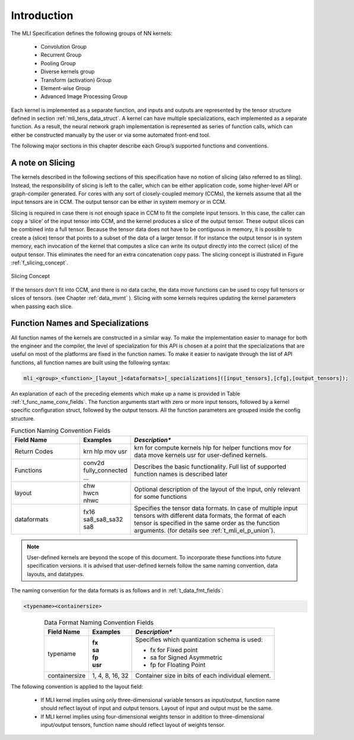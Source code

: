 Introduction
------------

The MLI Specification defines the following groups of NN kernels:

  - Convolution Group

  - Recurrent Group

  - Pooling Group

  - Diverse kernels group

  - Transform (activation) Group

  - Element-wise Group

  - Advanced Image Processing Group

Each kernel is implemented as a separate function, and inputs and outputs are 
represented by the tensor structure defined in section :ref:`mli_tens_data_struct`.  
A kernel can have multiple specializations, each implemented as a separate function. 
As a result, the neural network graph implementation is represented as series of 
function calls, which can either be constructed manually by the user or via some 
automated front-end tool.

The following major sections in this chapter describe each Group’s supported functions 
and conventions.

A note on Slicing
~~~~~~~~~~~~~~~~~~~

The kernels described in the following sections of this specification have no notion of 
slicing (also referred to as tiling).  Instead, the responsibility of slicing is left to 
the caller, which can be either application code, some higher-level API or graph-compiler 
generated. For cores with any sort of closely-coupled memory (CCMs), the kernels assume 
that all the input tensors are in CCM. The output tensor can be either in system memory 
or in CCM.
 
Slicing is required in case there is not enough space in CCM to fit the complete input 
tensors. In this case, the caller can copy a ‘slice’ of the input tensor into CCM, and 
the kernel produces a slice of the output tensor. These output slices can be combined
into a full tensor. Because the tensor data does not have to be contiguous in memory, 
it is possible to create a (slice) tensor that points to a subset of the data of a larger 
tensor. If for instance the output tensor is in system memory, each invocation of the 
kernel that computes a slice can write its output directly into the correct (slice) 
of the output tensor. This eliminates the need for an extra concatenation copy pass. 
The slicing concept is illustrated in Figure :ref:`f_slicing_concept`.

.. _f_slicing_concept:
.. figure:: ../images/slicing_concept.png
   :align: center
   
   Slicing Concept
..

If the tensors don’t fit into CCM, and there is no data cache, the data move functions can 
be used to copy full tensors or slices of tensors. (see Chapter :ref:`data_mvmt` ). Slicing 
with some kernels requires updating the kernel parameters when passing each slice.

.. _func_names_special:

Function Names and Specializations
~~~~~~~~~~~~~~~~~~~~~~~~~~~~~~~~~~

All function names of the kernels are constructed in a similar way. To make the implementation 
easier to manage for both the engineer and the compiler, the level of specialization for this 
API is chosen at a point that the specializations that are useful on most  of the platforms 
are fixed in the function names. To make it easier to navigate through the list of API functions, 
all function names are built using the following syntax:

.. code::

  mli_<group>_<function>_[layout_]<dataformats>[_specializations]([input_tensors],[cfg],[output_tensors]);
..
  
An explanation of each of the preceding elements which make up a name is provided in Table :ref:`t_func_name_conv_fields`. 
The function arguments start with zero or more input tensors, followed by a kernel specific 
configuration struct, followed by the output tensors. All the function parameters are 
grouped inside the config structure.

.. _t_func_name_conv_fields:
.. table:: Function Naming Convention Fields
   :align: center
   :widths: 50, 30, 130 
   
   +------------------+-----------------+--------------------------------------+
   | **Field Name**   | **Examples**    | *Description**                       |
   +==================+=================+======================================+
   | Return Codes     | krn             | krn for compute kernels              |
   |                  | hlp             | hlp for helper functions             |
   |                  | mov             | mov for data move kernels            |
   |                  | usr             | usr for user-defined kernels.        |
   +------------------+-----------------+--------------------------------------+
   | Functions        || conv2d         | Describes the basic functionality.   | 
   |                  | fully_connected | Full list of supported function      |
   |                  | ...             | names is described later             |
   +------------------+-----------------+--------------------------------------+
   | layout           || chw            | Optional description of the layout   |
   |                  || hwcn           | of the input, only relevant for some |
   |                  || nhwc           | functions                            |
   +------------------+-----------------+--------------------------------------+   
   | dataformats      || fx16           | Specifies the tensor data formats.   |
   |                  || sa8_sa8_sa32   | In case of multiple input tensors    | 
   |                  || sa8            | with different data formats, the     |
   |                  |                 | format of each tensor is specified   |
   |                  |                 | in the same order as the function    |
   |                  |                 | arguments. (for details see          |
   |                  |                 | :ref:`t_mli_el_p_union`).            |
   +------------------+-----------------+--------------------------------------+ 
..

.. note::

   User-defined kernels are beyond the scope of this document. To incorporate these 
   functions into future specification versions. it is advised that user-defined 
   kernels follow the same naming convention, data layouts, and datatypes. 
   
..

The naming convention for the data formats is as follows and in :ref:`t_data_fmt_fields`:

.. code::

  <typename><containersize>
..

.. _t_data_fmt_fields:
.. table:: Data Format Naming Convention Fields
   :align: center
   :widths: auto
   
   +------------------+------------------+----------------------------------------------+
   | **Field Name**   | **Examples**     | *Description**                               |
   +==================+==================+==============================================+
   | typename         || **fx**          | Specifies which quantization schema is used: |
   |                  || **sa**          |                                              |
   |                  || **fp**          | - fx for Fixed point                         |
   |                  || **usr**         |                                              |   
   |                  |                  | - sa for Signed Asymmetric                   |
   |                  |                  |                                              |   
   |                  |                  | - fp for Floating Point                      |
   +------------------+------------------+----------------------------------------------+
   | containersize    || 1, 4, 8, 16, 32 | Container size in bits of each individual    | 
   |                  |                  | element.                                     |
   +------------------+------------------+----------------------------------------------+
..


The following convention is applied to the layout field:

 - If MLI kernel implies using only three-dimensional variable tensors as input/output, 
   function name should reflect layout of input and output tensors. Layout of input 
   and output must be the same. 
   
 - If MLI kernel implies using four-dimensional weights tensor in addition to three-dimensional 
   input/output tensors, function name should reflect layout of weights tensor.
